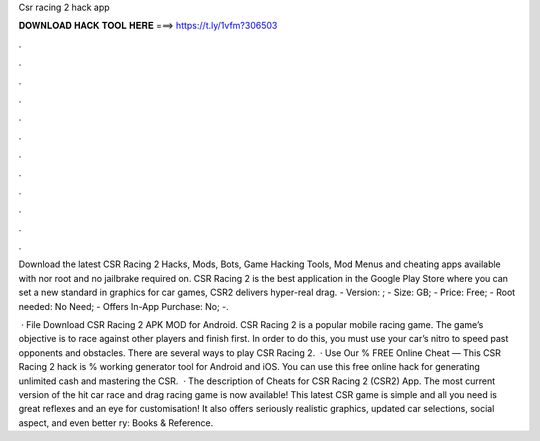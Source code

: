 Csr racing 2 hack app



𝐃𝐎𝐖𝐍𝐋𝐎𝐀𝐃 𝐇𝐀𝐂𝐊 𝐓𝐎𝐎𝐋 𝐇𝐄𝐑𝐄 ===> https://t.ly/1vfm?306503



.



.



.



.



.



.



.



.



.



.



.



.

Download the latest CSR Racing 2 Hacks, Mods, Bots, Game Hacking Tools, Mod Menus and cheating apps available with nor root and no jailbrake required on. CSR Racing 2 is the best application in the Google Play Store where you can set a new standard in graphics for car games, CSR2 delivers hyper-real drag. - Version: ; - Size: GB; - Price: Free; - Root needed: No Need; - Offers In-App Purchase: No; -.

 · File Download CSR Racing 2 APK MOD for Android. CSR Racing 2 is a popular mobile racing game. The game’s objective is to race against other players and finish first. In order to do this, you must use your car’s nitro to speed past opponents and obstacles. There are several ways to play CSR Racing 2.  · Use Our % FREE Online Cheat — This CSR Racing 2 hack is % working generator tool for Android and iOS. You can use this free online hack for generating unlimited cash and mastering the CSR.  · The description of Cheats for CSR Racing 2 (CSR2) App. The most current version of the hit car race and drag racing game is now available! This latest CSR game is simple and all you need is great reflexes and an eye for customisation! It also offers seriously realistic graphics, updated car selections, social aspect, and even better ry: Books & Reference.
